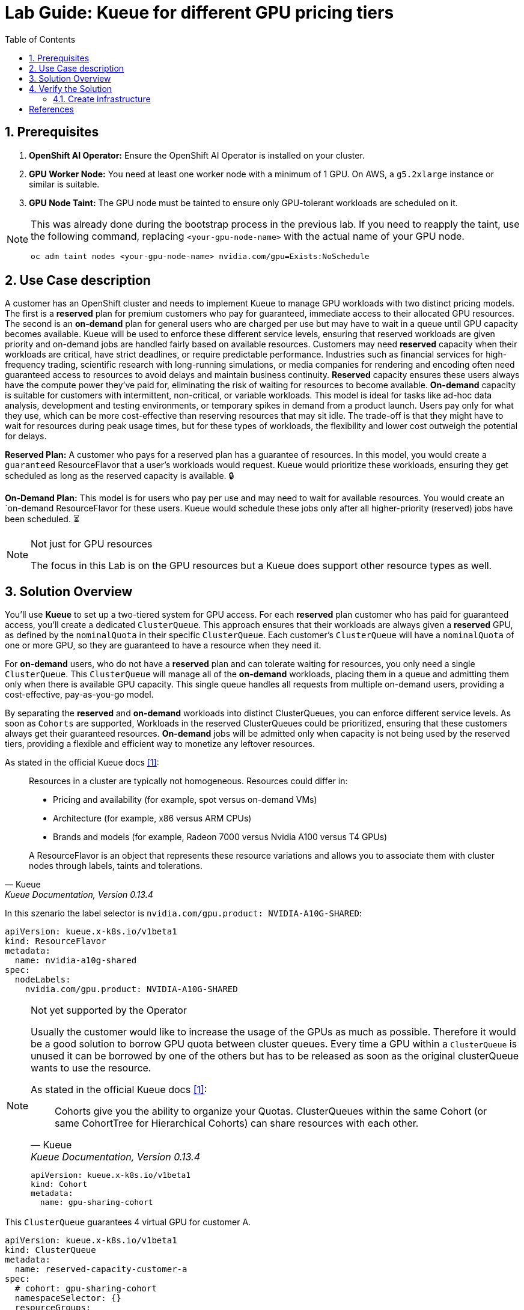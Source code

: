 = Lab Guide: Kueue for different GPU pricing tiers
:icons: font
:stem: latexmath
:icons: font
:toc: left
:source-highlighter: highlight.js
:numbered:

== Prerequisites

1.  **OpenShift AI Operator:** Ensure the OpenShift AI Operator is installed on your cluster.
2.  **GPU Worker Node:** You need at least one worker node with a minimum of 1 GPU. On AWS, a `g5.2xlarge` instance or similar is suitable.
3.  **GPU Node Taint:** The GPU node must be tainted to ensure only GPU-tolerant workloads are scheduled on it.

[NOTE]
====
This was already done during the bootstrap process in the previous lab. If you need to reapply the taint, use the following command, replacing `<your-gpu-node-name>` with the actual name of your GPU node.

[.console-input]
[source,bash]
----
oc adm taint nodes <your-gpu-node-name> nvidia.com/gpu=Exists:NoSchedule
----

====

== Use Case description
A customer has an OpenShift cluster and needs to implement Kueue to manage GPU workloads with two distinct pricing models. The first is a *reserved* plan for premium customers who pay for guaranteed, immediate access to their allocated GPU resources. The second is an *on-demand* plan for general users who are charged per use but may have to wait in a queue until GPU capacity becomes available. Kueue will be used to enforce these different service levels, ensuring that reserved workloads are given priority and on-demand jobs are handled fairly based on available resources.
Customers may need *reserved* capacity when their workloads are critical, have strict deadlines, or require predictable performance. Industries such as financial services for high-frequency trading, scientific research with long-running simulations, or media companies for rendering and encoding often need guaranteed access to resources to avoid delays and maintain business continuity. *Reserved* capacity ensures these users always have the compute power they've paid for, eliminating the risk of waiting for resources to become available.
*On-demand* capacity is suitable for customers with intermittent, non-critical, or variable workloads. This model is ideal for tasks like ad-hoc data analysis, development and testing environments, or temporary spikes in demand from a product launch.
Users pay only for what they use, which can be more cost-effective than reserving resources that may sit idle. The trade-off is that they might have to wait for resources during peak usage times, but for these types of workloads, the flexibility and lower cost outweigh the potential for delays.

*Reserved Plan:* A customer who pays for a reserved plan has a guarantee of resources. In this model, you would create a `guaranteed` ResourceFlavor that a user's workloads would request. Kueue would prioritize these workloads, ensuring they get scheduled as long as the reserved capacity is available. 🔒

*On-Demand Plan:* This model is for users who pay per use and may need to wait for available resources. You would create an `on-demand ResourceFlavor for these users. Kueue would schedule these jobs only after all higher-priority (reserved) jobs have been scheduled. ⏳

.Not just for GPU resources
[NOTE]
====
The focus in this Lab is on the GPU resources but a Kueue does support other resource types as well.
====

== Solution Overview
You'll use *Kueue* to set up a two-tiered system for GPU access. For each *reserved* plan customer who has paid for guaranteed access, you'll create a dedicated `ClusterQueue`. This approach ensures that their workloads are always given a *reserved* GPU, as defined by the `nominalQuota` in their specific `ClusterQueue`. Each customer's `ClusterQueue` will have a `nominalQuota` of one or more GPU, so they are guaranteed to have a resource when they need it.

For *on-demand* users, who do not have a *reserved* plan and can tolerate waiting for resources, you only need a single `ClusterQueue`. This `ClusterQueue` will manage all of the *on-demand* workloads, placing them in a queue and admitting them only when there is available GPU capacity. This single queue handles all requests from multiple on-demand users, providing a cost-effective, pay-as-you-go model.

By separating the *reserved* and *on-demand* workloads into distinct ClusterQueues, you can enforce different service levels. 
As soon as `Cohorts` are supported, Workloads in the reserved ClusterQueues could be prioritized, ensuring that these customers always get their guaranteed resources. *On-demand* jobs will be admitted only when capacity is not being used by the reserved tiers, providing a flexible and efficient way to monetize any leftover resources.

As stated in the official Kueue docs <<kueue-docs>>:

[quote, "Kueue", "Kueue Documentation, Version 0.13.4"]
____
Resources in a cluster are typically not homogeneous. Resources could differ in:

* Pricing and availability (for example, spot versus on-demand VMs)
* Architecture (for example, x86 versus ARM CPUs)
* Brands and models (for example, Radeon 7000 versus Nvidia A100 versus T4 GPUs)

A ResourceFlavor is an object that represents these resource variations and allows you to associate them with cluster nodes through labels, taints and tolerations.
____

In this szenario the label selector is `nvidia.com/gpu.product: NVIDIA-A10G-SHARED`:

[.console-input]
[source,yaml]
----
apiVersion: kueue.x-k8s.io/v1beta1
kind: ResourceFlavor
metadata:
  name: nvidia-a10g-shared
spec:
  nodeLabels:
    nvidia.com/gpu.product: NVIDIA-A10G-SHARED
----

.Not yet supported by the Operator
[NOTE]
====
Usually the customer would like to increase the usage of the GPUs as much as possible. Therefore it would be a good solution to borrow GPU quota between cluster queues.
Every time a GPU within a `ClusterQueue` is unused it can be borrowed by one of the others but has to be released as soon as the original clusterQueue wants to use the resource.

As stated in the official Kueue docs <<kueue-docs>>:

[quote, "Kueue", "Kueue Documentation, Version 0.13.4"]

Cohorts give you the ability to organize your Quotas. ClusterQueues within the same Cohort (or same CohortTree for Hierarchical Cohorts) can share resources with each other. 

[source,yaml]
----
apiVersion: kueue.x-k8s.io/v1beta1
kind: Cohort
metadata:
  name: gpu-sharing-cohort
----
====

This `ClusterQueue` guarantees 4 virtual GPU for customer A.
[.console-input]
[source,yaml]
----
apiVersion: kueue.x-k8s.io/v1beta1
kind: ClusterQueue
metadata:
  name: reserved-capacity-customer-a
spec:
  # cohort: gpu-sharing-cohort
  namespaceSelector: {}
  resourceGroups:
    - coveredResources:
        - "nvidia.com/gpu"
      flavors:
        - name: nvidia-a10g-shared
          resources:
            - name: "nvidia.com/gpu"
              nominalQuota: 4
              # borrowingLimit: 12 # Allows borrowing up to 5 additional GPUs - not supported yet
----

This `ClusterQueue` guarantees 4 virtual GPU for customer B.
[.console-input]
[source,yaml]
----
apiVersion: kueue.x-k8s.io/v1beta1
kind: ClusterQueue
metadata:
  name: reserved-capacity-customer-b
spec:
  # cohort: gpu-sharing-cohort
  namespaceSelector: {}
  resourceGroups:
    - coveredResources:
        - "nvidia.com/gpu"
      flavors:
        - name: nvidia-a10g-shared
          resources:
            - name: "nvidia.com/gpu"
              nominalQuota: 4
              # borrowingLimit: 12 # Allows borrowing up to 5 additional GPUs - not supported yet
----

This `ClusterQueue` gurantees 8 GPUs for all customers using the *on-demand* tier.
[.console-input]
[source,yaml]
----
apiVersion: kueue.x-k8s.io/v1beta1
kind: ClusterQueue
metadata:
  name: on-demand-capacity
spec:
  # cohort: gpu-sharing-cohort
  namespaceSelector: {}
  resourceGroups:
    - coveredResources:
        - "nvidia.com/gpu"
      flavors:
        - name: nvidia-a10g-shared
          resources:
            - name: "nvidia.com/gpu"
              nominalQuota: 8
              # borrowingLimit: 8 # Allows borrowing up to 5 additional GPUs - not supported yet
----

With this configuration, each customer has one or more guaranteed virtual GPUs.

== Verify the Solution
The next step is to veryfy the configuration.

=== Create infrastructure
First create a `namespace` and a `localQueue` pointing to the correct ClusterQueue` for each customer.

[.console-input]
[source,yaml]
----
kind: Namespace
apiVersion: v1
metadata:
  name: reserved-team-a
  labels:
    kubernetes.io/metadata.name: reserved-team-a
    kueue.openshift.io/managed: 'true'
---
apiVersion: kueue.x-k8s.io/v1beta1
kind: LocalQueue
metadata:
  namespace: reserved-team-a
  name: reserved-team-a
spec:
  clusterQueue: reserved-capacity-customer-a
----

[.console-input]
[source,yaml]
----
kind: Namespace
apiVersion: v1
metadata:
  name: reserved-team-b
  labels:
    kubernetes.io/metadata.name: reserved-team-b
    kueue.openshift.io/managed: 'true'
---
apiVersion: kueue.x-k8s.io/v1beta1
kind: LocalQueue
metadata:
  namespace: reserved-team-b
  name: reserved-team-b
spec:
  clusterQueue: reserved-capacity-customer-b
----

[.console-input]
[source,yaml]
----
kind: Namespace
apiVersion: v1
metadata:
  name: on-demand-team-a
  labels:
    kubernetes.io/metadata.name: on-demand-team-a
    kueue.openshift.io/managed: 'true'
---
apiVersion: kueue.x-k8s.io/v1beta1
kind: LocalQueue
metadata:
  namespace: on-demand-team-a
  name: on-demand-team-a
spec:
  clusterQueue: on-demand-capacity
----

.Example Job
[.console-input]
[source,yaml]
----
apiVersion: batch/v1
kind: Job
metadata:
  generateName: reserved-capacity-customer-a-
  namespace: <namespace>
  labels:
    kueue.x-k8s.io/queue-name: <local-queue-name>
spec:
  template:
    spec:
      containers:
      - name: sleeper
        image: registry.access.redhat.com/ubi9/ubi:latest
        command: ["/bin/sleep"]
        args: ["300"] # 5 minutes
        resources:
          limits:
            nvidia.com/gpu: 1
          requests:
            nvidia.com/gpu: 1
      restartPolicy: Never
  backoffLimit: 4
----

*Tasks:*

* 🔎 Verify that each customer can't exceed the number of assinged GPUs
* ❌ Remove the label `kueue.x-k8s.io/queue-name: <local-queue-name>` from the `Job` and test to trick the system. Try to submit Jobs to consume more GPUs then allowed.
* ⌛️ Add Memeory allocation to the `ClusterQueue` of Customer A to limit the allowed memory to *1Gi* - verify the configuration.
* ➕ Add another customer consuming `on-demand` resources - verify each of the teams consuming `on-demand` can get all of the GPUs (8 GPUs is the maximum configured in the `ClusterQueue`) while the other team is on vacation.

[TIP]
====
Use the dashboard which was created eralier to get insights into the state of different resources. Enable *portfowrading* to access http://localhost:3000/[http://localhost:3000/].
====


*Hint:*
Use the dashboard which was created eralier.

image::94-kueue-viz.png[]

[.console-input]
[source,bash]
----
kubectl -n kueue-system port-forward svc/kueue-kueueviz-backend 8080:8080 &
kubectl -n kueue-system set env deployment kueue-kueueviz-frontend REACT_APP_WEBSOCKET_URL=ws://localhost:8080
kubectl -n kueue-system port-forward svc/kueue-kueueviz-frontend 3000:8080
----

Open http://localhost:3000/[http://localhost:3000/] in the browser.

[bibliography]
== References

* [[[kueue-docs, 1]]] Kueue. _Documentation_. Version May 15, 2025. Available from: https://kueue.sigs.k8s.io/docs/overview/.
* [[[repo, 2]]] AI on OpenShift Contrib Repo. _Kueue Preemption Example_. Available from: https://github.com/opendatahub-io-contrib/ai-on-openshift.